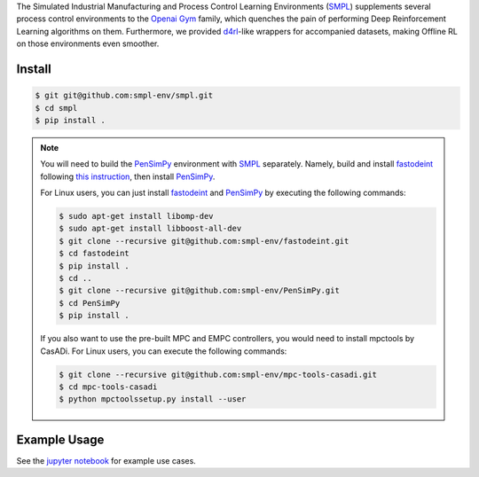 .. _SMPL: https://github.com/smpl-env/smpl

.. _Openai Gym: https://gym.openai.com/

.. _d4rl: https://github.com/rail-berkeley/d4rl.git

.. _PenSimPy: https://github.com/smpl-env/PenSimPy.git

.. _fastodeint: https://github.com/smpl-env/fastodeint.git

The Simulated Industrial Manufacturing and Process Control Learning Environments (`SMPL`_) supplements several process control environments to the `Openai Gym`_ family, which quenches the pain of performing Deep Reinforcement Learning algorithms on them. Furthermore, we provided `d4rl`_-like wrappers for accompanied datasets, making Offline RL on those environments even smoother.

Install
-------
.. code-block::

    $ git git@github.com:smpl-env/smpl.git
    $ cd smpl
    $ pip install .

.. note::
    You will need to build the `PenSimPy`_ environment with `SMPL`_ separately. Namely, build and install `fastodeint`_ following `this instruction <https://github.com/smpl-env/fastodeint/blob/master/README.md>`_, then install `PenSimPy`_.

    For Linux users, you can just install `fastodeint`_ and `PenSimPy`_ by executing the following commands:

    .. code-block::

        $ sudo apt-get install libomp-dev
        $ sudo apt-get install libboost-all-dev
        $ git clone --recursive git@github.com:smpl-env/fastodeint.git
        $ cd fastodeint
        $ pip install .
        $ cd ..
        $ git clone --recursive git@github.com:smpl-env/PenSimPy.git
        $ cd PenSimPy
        $ pip install .

    If you also want to use the pre-built MPC and EMPC controllers, you would need to install mpctools by CasADi. For Linux users, you can execute the following commands:

    .. code-block::

        $ git clone --recursive git@github.com:smpl-env/mpc-tools-casadi.git
        $ cd mpc-tools-casadi
        $ python mpctoolssetup.py install --user


Example Usage
-------------

See the `jupyter notebook <https://github.com/smpl-env/smpl/blob/main/examples.ipynb>`_ for example use cases.

